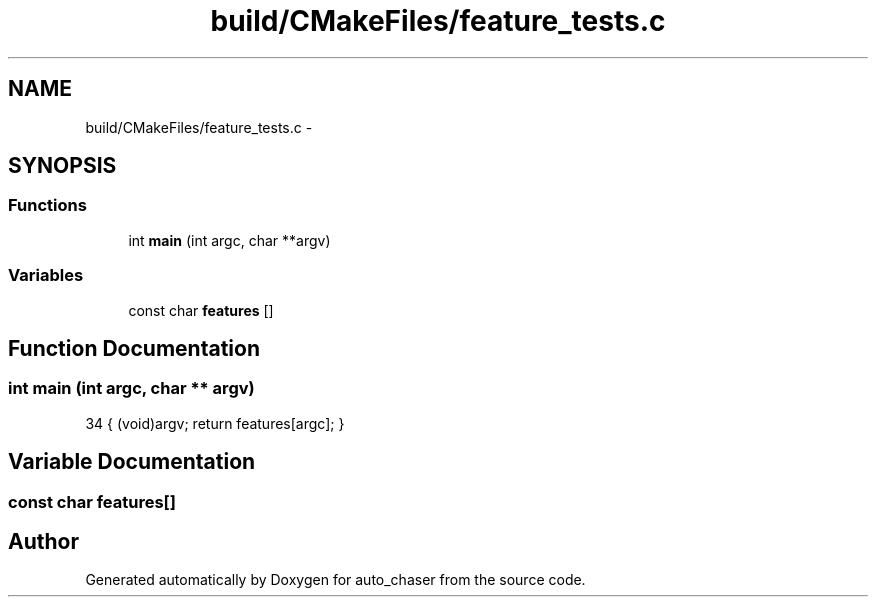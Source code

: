 .TH "build/CMakeFiles/feature_tests.c" 3 "Tue Apr 9 2019" "Version 1.0.0" "auto_chaser" \" -*- nroff -*-
.ad l
.nh
.SH NAME
build/CMakeFiles/feature_tests.c \- 
.SH SYNOPSIS
.br
.PP
.SS "Functions"

.in +1c
.ti -1c
.RI "int \fBmain\fP (int argc, char **argv)"
.br
.in -1c
.SS "Variables"

.in +1c
.ti -1c
.RI "const char \fBfeatures\fP []"
.br
.in -1c
.SH "Function Documentation"
.PP 
.SS "int main (int argc, char ** argv)"

.PP
.nf
34 { (void)argv; return features[argc]; }
.fi
.SH "Variable Documentation"
.PP 
.SS "const char features[]"

.SH "Author"
.PP 
Generated automatically by Doxygen for auto_chaser from the source code\&.
